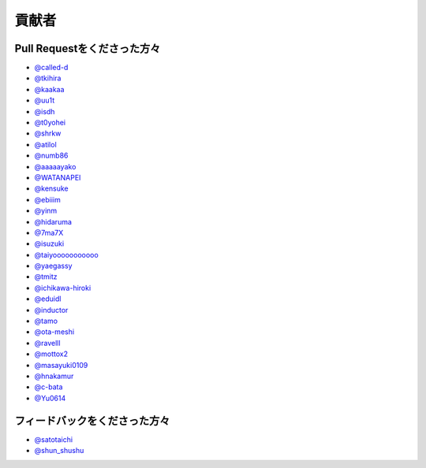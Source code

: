 貢献者
===========


Pull Requestをくださった方々
-----------------------------------

* `@called-d <https://github.com/called-d>`_
* `@tkihira <https://github.com/tkihira>`_
* `@kaakaa <https://github.com/kaakaa>`_
* `@uu1t <https://github.com/uu1t>`_
* `@isdh <https://github.com/isdh>`_
* `@t0yohei <https://github.com/t0yohei>`_
* `@shrkw <https://github.com/shrkw>`_
* `@atilol <https://github.com/atilol>`_
* `@numb86 <https://github.com/numb86>`_
* `@aaaaayako <https://github.com/aaaaayako>`_
* `@WATANAPEI <https://github.com/WATANAPEI>`_
* `@kensuke <https://github.com/kensuke>`_
* `@ebiiim <https://github.com/ebiiim>`_
* `@yinm <https://github.com/yinm>`_
* `@hidaruma <https://github.com/hidaruma>`_
* `@7ma7X <https://github.com/7ma7X>`_
* `@isuzuki <https://github.com/isuzuki>`_
* `@taiyooooooooooo <https://github.com/taiyooooooooooo>`_
* `@yaegassy <https://github.com/yaegassy>`_
* `@tmitz <https://github.com/tmitz>`_
* `@ichikawa-hiroki <https://github.com/ichikawa-hiroki>`_
* `@eduidl <https://github.com/eduidl>`_
* `@inductor <https://github.com/inductor>`_
* `@tamo <https://github.com/tamo>`_
* `@ota-meshi <https://github.com/ota-meshi>`_
* `@ravelll <https://github.com/ravelll>`_
* `@mottox2 <https://github.com/mottox2>`_
* `@masayuki0109 <https://github.com/masayuki0109>`_
* `@hnakamur <https://github.com/hnakamur>`_
* `@c-bata <https://github.com/c-bata>`_
* `@Yu0614 <https://github.com/Yu0614>`_


フィードバックをくださった方々
------------------------------------

* `@satotaichi <https://github.com/satotaichi>`_
* `@shun_shushu <https://twitter.com/shun_shushu>`_
